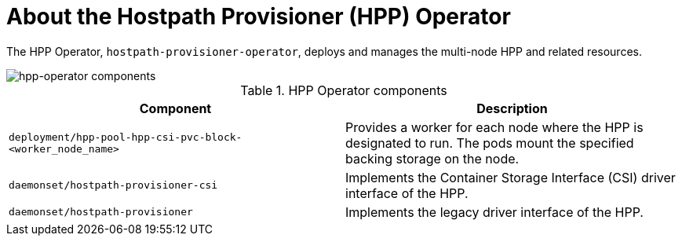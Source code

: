 // Module included in the following assemblies:
//
// * virt/virt-architecture.adoc

:_content-type: CONCEPT
[id="virt-about-hpp-operator_{context}"]
= About the Hostpath Provisioner (HPP) Operator

The HPP Operator, `hostpath-provisioner-operator`, deploys and manages the multi-node HPP and related resources.

image::cnv_components_hpp-operator.png[hpp-operator components]

.HPP Operator components
[cols="1,1"]
|===
|*Component* |*Description*

|`deployment/hpp-pool-hpp-csi-pvc-block-<worker_node_name>`
|Provides a worker for each node where the HPP is designated to run. The pods mount the specified backing storage on the node.

|`daemonset/hostpath-provisioner-csi`
|Implements the Container Storage Interface (CSI) driver interface of the HPP.

|`daemonset/hostpath-provisioner`
|Implements the legacy driver interface of the HPP.
|===
